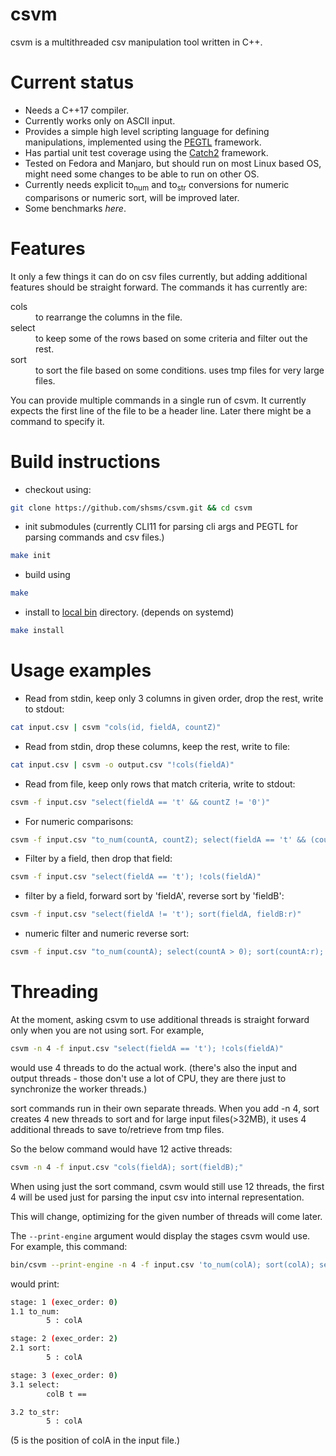 #+startup: indent showall

* csvm
csvm is a multithreaded csv manipulation tool written in C++.

* Current status
- Needs a C++17 compiler.
- Currently works only on ASCII input.
- Provides a simple high level scripting language for defining manipulations, implemented using the [[https://github.com/taocpp/PEGTL][PEGTL]] framework.
- Has partial unit test coverage using the [[https://github.com/catchorg/Catch2][Catch2]] framework.
- Tested on Fedora and Manjaro,  but should run on most Linux based OS,  might need some changes to be able to run on other OS.
- Currently needs explicit to_num and to_str conversions for numeric comparisons or numeric sort, will be improved later.
- Some benchmarks [[benchmarks.org][here]].
* Features
It only a few things it can do on csv files currently,  but adding additional features should be straight forward.  The commands it has currently are:
- cols :: to rearrange the columns in the file.
- select :: to keep some of the rows based on some criteria and filter out the rest.
- sort :: to sort the file based on some conditions. uses tmp files for very large files.

You can provide multiple commands in a single run of csvm.  It currently expects the first line of the file to be a header line.  Later there might be a command to specify it.
* Build instructions
- checkout using:
#+begin_src bash
git clone https://github.com/shsms/csvm.git && cd csvm
#+end_src
- init submodules (currently CLI11 for parsing cli args and PEGTL for parsing commands and csv files.)
#+begin_src bash
make init
#+end_src
- build using
#+begin_src bash
make
#+end_src
- install to [[https://www.freedesktop.org/software/systemd/man/file-hierarchy.html#~/.local/bin/][local bin]] directory. (depends on systemd)
#+begin_src bash
make install
#+end_src
* Usage examples
- Read from stdin, keep only 3 columns in given order, drop the rest, write to stdout:
#+begin_src bash
cat input.csv | csvm "cols(id, fieldA, countZ)"
#+end_src
- Read from stdin, drop these columns, keep the rest, write to file:
#+begin_src bash
cat input.csv | csvm -o output.csv "!cols(fieldA)"
#+end_src
- Read from file, keep only rows that match criteria, write to stdout:
#+begin_src bash
csvm -f input.csv "select(fieldA == 't' && countZ != '0')"
#+end_src
- For numeric comparisons:
#+begin_src bash
csvm -f input.csv "to_num(countA, countZ); select(fieldA == 't' && (countZ > 0 || countA > 0)); to_str(countA, countZ);"
#+end_src
- Filter by a field,  then drop that field:
#+begin_src bash
csvm -f input.csv "select(fieldA == 't'); !cols(fieldA)"
#+end_src
- filter by a field, forward sort by 'fieldA', reverse sort by 'fieldB':
#+begin_src bash
csvm -f input.csv "select(fieldA != 't'); sort(fieldA, fieldB:r)"
#+end_src
- numeric filter and numeric reverse sort:
#+begin_src bash
csvm -f input.csv "to_num(countA); select(countA > 0); sort(countA:r); to_str(countA)"
#+end_src
* Threading
At the moment,  asking csvm to use additional threads is straight forward only when you are not using sort.  For example,

#+begin_src bash
csvm -n 4 -f input.csv "select(fieldA == 't'); !cols(fieldA)"
#+end_src

would use 4 threads to do the actual work. (there's also the input and output threads - those don't use a lot of CPU,  they are there just to synchronize the worker threads.)

sort commands run in their own separate threads.  When you add -n 4,  sort creates 4 new threads to sort and for large input files(>32MB),  it uses 4 additional threads to save to/retrieve from tmp files.

So the below command would have 12 active threads:
#+begin_src bash
csvm -n 4 -f input.csv "cols(fieldA); sort(fieldB);"
#+end_src

When using just the sort command,  csvm would still use 12 threads,  the first 4 will be used just for parsing the input csv into internal representation.

This will change, optimizing for the given number of threads will come later.

The =--print-engine= argument would display the stages csvm would use.  For example,  this command:

#+begin_src bash
bin/csvm --print-engine -n 4 -f input.csv 'to_num(colA); sort(colA); select(colB == "t"); to_str(colA);'
#+end_src

would print:

#+begin_src bash
stage: 1 (exec_order: 0)
1.1 to_num:
        5 : colA

stage: 2 (exec_order: 2)
2.1 sort:
        5 : colA

stage: 3 (exec_order: 0)
3.1 select:
        colB t ==

3.2 to_str:
        5 : colA
#+end_src

(5 is the position of colA in the input file.)
